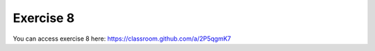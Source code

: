 Exercise 8
===========

You can access exercise 8 here: `<https://classroom.github.com/a/2P5qgmK7>`_
